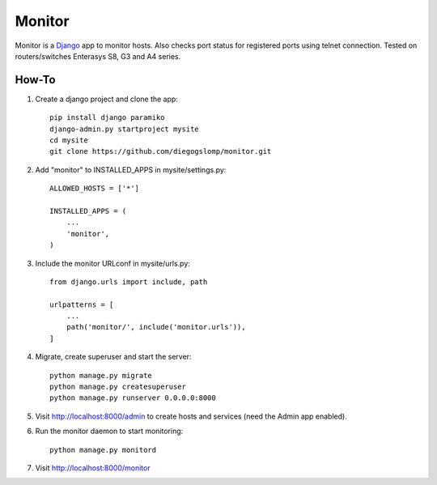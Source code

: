 =======
Monitor
=======

.. image:: https://badges.gitter.im/Join%20Chat.svg
   :alt: Join the chat at https://gitter.im/diegogslomp/django-monitor
   :target: https://gitter.im/diegogslomp/django-monitor?utm_source=badge&utm_medium=badge&utm_campaign=pr-badge&utm_content=badge

Monitor is a `Django <https://www.djangoproject.com>`_ app to monitor hosts. Also checks port status for registered ports using telnet connection. Tested on routers/switches Enterasys S8, G3 and A4 series.

.. image:: https://raw.githubusercontent.com/diegogslomp/django-monitor/master/docs/webview.gif
    :alt: Index and Detail Pages
    :align: center
      
How-To
-------

#. Create a django project and clone the app::

    pip install django paramiko
    django-admin.py startproject mysite
    cd mysite
    git clone https://github.com/diegogslomp/monitor.git  

#. Add "monitor" to INSTALLED_APPS in mysite/settings.py::

    ALLOWED_HOSTS = ['*']

    INSTALLED_APPS = (
        ...
        'monitor',
    )
    
#. Include the monitor URLconf in mysite/urls.py::

    from django.urls import include, path

    urlpatterns = [
        ...
        path('monitor/', include('monitor.urls')),
    ]

#. Migrate, create superuser and start the server::

    python manage.py migrate
    python manage.py createsuperuser
    python manage.py runserver 0.0.0.0:8000
    
#. Visit http://localhost:8000/admin to create hosts and services (need the Admin app enabled).

#. Run the monitor daemon to start monitoring::

      python manage.py monitord

#. Visit http://localhost:8000/monitor

